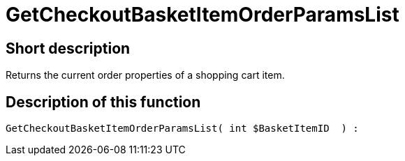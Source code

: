 = GetCheckoutBasketItemOrderParamsList
:lang: en
// include::{includedir}/_header.adoc[]
:keywords: GetCheckoutBasketItemOrderParamsList
:position: 356

//  auto generated content Wed, 05 Jul 2017 23:32:44 +0200
== Short description

Returns the current order properties of a shopping cart item.

== Description of this function

[source,plenty]
----

GetCheckoutBasketItemOrderParamsList( int $BasketItemID  ) :

----

